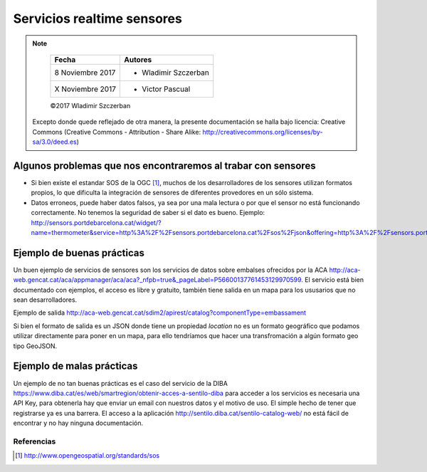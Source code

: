 ***************************
Servicios realtime sensores
***************************

.. note::

	=================  ====================================================
	Fecha              Autores
	=================  ====================================================
	 8 Noviembre 2017    * Wladimir Szczerban
	 X Noviembre 2017    * Victor Pascual 
	=================  ====================================================

	©2017 Wladimir Szczerban

  Excepto donde quede reflejado de otra manera, la presente documentación se halla bajo licencia: Creative Commons (Creative Commons - Attribution - Share Alike: http://creativecommons.org/licenses/by-sa/3.0/deed.es)


Algunos problemas que nos encontraremos al trabar con sensores
==============================================================

- Si bien existe el estandar SOS de la OGC [#]_, muchos de los desarrolladores de los sensores utilizan formatos propios, lo que dificulta la integración de sensores de diferentes provedores en un sólo sistema.

- Datos erroneos, puede haber datos falsos, ya sea por una mala lectura o por que el sensor no está funcionando correctamente. No tenemos la seguridad de saber si el dato es bueno. Ejemplo: http://sensors.portdebarcelona.cat/widget/?name=thermometer&service=http%3A%2F%2Fsensors.portdebarcelona.cat%2Fsos%2Fjson&offering=http%3A%2F%2Fsensors.portdebarcelona.cat%2Fdef%2Fweather%2Fofferings%2310m&feature=http%3A%2F%2Fsensors.portdebarcelona.cat%2Fdef%2Fweather%2Ffeatures%23P6&property=http%3A%2F%2Fsensors.portdebarcelona.cat%2Fdef%2Fweather%2Fproperties%2332&refresh_interval=120&footnote=Nota%20al%20pie%20de%20ejemplo%20en%20el%20widget%20Term%C3%B3metro&lang=es


Ejemplo de buenas prácticas
===========================

Un buen ejemplo de servicios de sensores son los servicios de datos sobre embalses ofrecidos por la ACA http://aca-web.gencat.cat/aca/appmanager/aca/aca?_nfpb=true&_pageLabel=P56600137761453129970599. El servicio está bien documentado con ejemplos, el acceso es libre y gratuito, también tiene salida en un mapa para los ususarios que no sean desarrolladores. 
 
Ejemplo de salida
http://aca-web.gencat.cat/sdim2/apirest/catalog?componentType=embassament

Si bien el formato de salida es un JSON donde tiene un propiedad *location* no es un formato geográfico que podamos utilizar directamente para poner en un mapa, para ello tendríamos que hacer una transfromación a algún formato geo tipo GeoJSON.


Ejemplo de malas prácticas
==========================

Un ejemplo de no tan buenas prácticas es el caso del servicio de la DIBA https://www.diba.cat/es/web/smartregion/obtenir-acces-a-sentilo-diba para acceder a los servicios es necesaria una API Key, para obtenerla hay que enviar un email con nuestros datos y el motivo de uso. El simple hecho de tener que registrarse ya es una barrera. El acceso a la aplicación http://sentilo.diba.cat/sentilo-catalog-web/ no está fácil de encontrar y no hay ninguna documentación.

Referencias
###########

.. [#] http://www.opengeospatial.org/standards/sos
